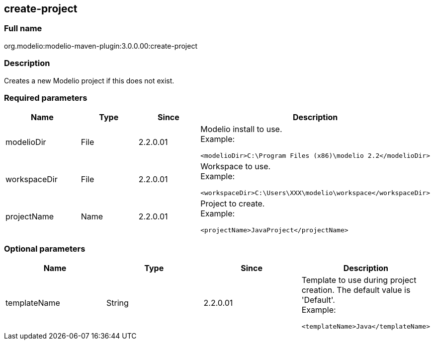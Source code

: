 [[create-project]]

[[create-project]]
create-project
--------------

[[Full-name]]

[[full-name]]
Full name
~~~~~~~~~

org.modelio:modelio-maven-plugin:3.0.0.00:create-project

[[Description]]

[[description]]
Description
~~~~~~~~~~~

Creates a new Modelio project if this does not exist.

[[Required-parameters]]

[[required-parameters]]
Required parameters
~~~~~~~~~~~~~~~~~~~

[width="100%",cols="25%,25%,25%,25%",options="header",]
|==========================================================
|Name |Type |Since |Description
|modelioDir |File |2.2.0.01 a|
Modelio install to use. +
Example:

....
<modelioDir>C:\Program Files (x86)\modelio 2.2</modelioDir>
....

|workspaceDir |File |2.2.0.01 a|
Workspace to use. +
Example:

....
<workspaceDir>C:\Users\XXX\modelio\workspace</workspaceDir>
....

|projectName |Name |2.2.0.01 a|
Project to create. +
Example:

....
<projectName>JavaProject</projectName>
....

|==========================================================

[[Optional-parameters]]

[[optional-parameters]]
Optional parameters
~~~~~~~~~~~~~~~~~~~

[width="100%",cols="25%,25%,25%,25%",options="header",]
|=========================================================================
|Name |Type |Since |Description
|templateName |String |2.2.0.01 a|
Template to use during project creation. The default value is 'Default'. +
Example:

....
<templateName>Java</templateName>
....

|=========================================================================


